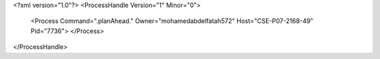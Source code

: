 <?xml version="1.0"?>
<ProcessHandle Version="1" Minor="0">
    <Process Command=".planAhead." Owner="mohamedabdelfatah572" Host="CSE-P07-2168-49" Pid="7736">
    </Process>
</ProcessHandle>
